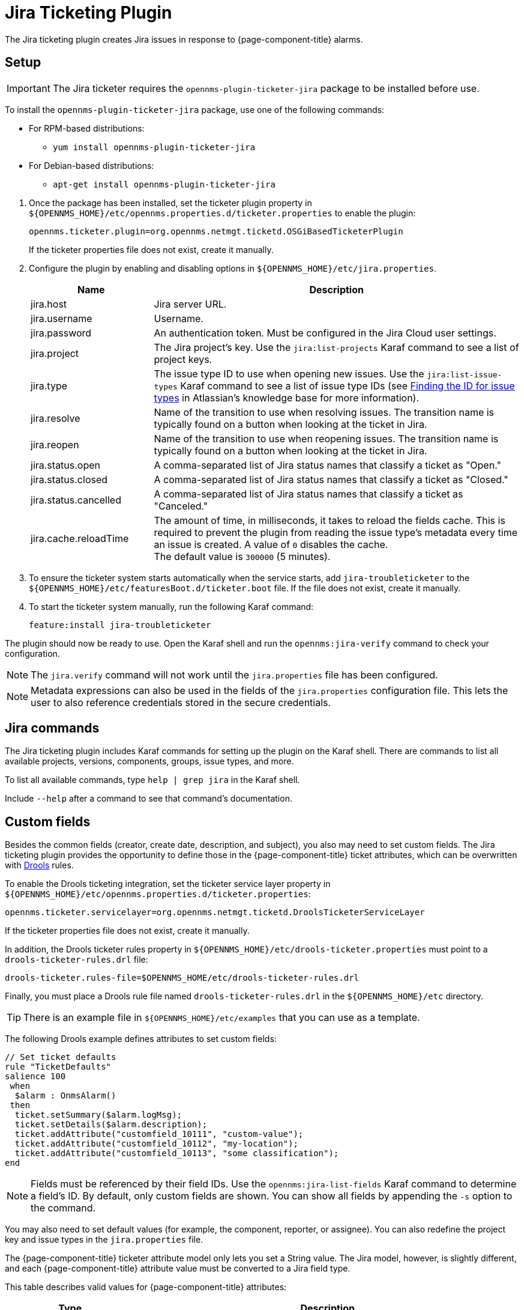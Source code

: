 
[[ref-ticketing-jira]]
= Jira Ticketing Plugin

The Jira ticketing plugin creates Jira issues in response to {page-component-title} alarms.

[[ref-ticketing-jira-setup]]
== Setup

IMPORTANT: The Jira ticketer requires the `opennms-plugin-ticketer-jira` package to be installed before use.

****
To install the `opennms-plugin-ticketer-jira` package, use one of the following commands:

* For RPM-based distributions:
** `yum install opennms-plugin-ticketer-jira`
* For Debian-based distributions:
** `apt-get install opennms-plugin-ticketer-jira`
****

. Once the package has been installed, set the ticketer plugin property in `$\{OPENNMS_HOME}/etc/opennms.properties.d/ticketer.properties` to enable the plugin:
+
[source, properties]
----
opennms.ticketer.plugin=org.opennms.netmgt.ticketd.OSGiBasedTicketerPlugin
----
+
If the ticketer properties file does not exist, create it manually.

. Configure the plugin by enabling and disabling options in `$\{OPENNMS_HOME}/etc/jira.properties`.
+
[options="header"]
[cols="1,3"]
|===
| Name
| Description

| jira.host
| Jira server URL.

| jira.username
| Username.

| jira.password
| An authentication token.
Must be configured in the Jira Cloud user settings.

| jira.project
| The Jira project's key.
Use the `jira:list-projects` Karaf command to see a list of project keys.

| jira.type
| The issue type ID to use when opening new issues.
Use the `jira:list-issue-types` Karaf command to see a list of issue type IDs (see https://confluence.atlassian.com/display/JIRA050/Finding+the+Id+for+Issue+Types[Finding the ID for issue types] in Atlassian's knowledge base for more information).

| jira.resolve
| Name of the transition to use when resolving issues.
The transition name is typically found on a button when looking at the ticket in Jira.

| jira.reopen
| Name of the transition to use when reopening issues.
The transition name is typically found on a button when looking at the ticket in Jira.

| jira.status.open
| A comma-separated list of Jira status names that classify a ticket as "Open."

| jira.status.closed
| A comma-separated list of Jira status names that classify a ticket as "Closed."

| jira.status.cancelled
| A comma-separated list of Jira status names that classify a ticket as "Canceled."

| jira.cache.reloadTime
| The amount of time, in milliseconds, it takes to reload the fields cache.
This is required to prevent the plugin from reading the issue type's metadata every time an issue is created.
A value of `0` disables the cache. +
The default value is `300000` (5 minutes).
|===

. To ensure the ticketer system starts automatically when the service starts, add `jira-troubleticketer` to the `$\{OPENNMS_HOME}/etc/featuresBoot.d/ticketer.boot` file.
If the file does not exist, create it manually.
. To start the ticketer system manually, run the following Karaf command:

 feature:install jira-troubleticketer

The plugin should now be ready to use.
Open the Karaf shell and run the `opennms:jira-verify` command to check your configuration.

NOTE: The `jira.verify` command will not work until the `jira.properties` file has been configured.

NOTE: Metadata expressions can also be used in the fields of the `jira.properties` configuration file.
This lets the user to also reference credentials stored in the secure credentials.

== Jira commands

The Jira ticketing plugin includes Karaf commands for setting up the plugin on the Karaf shell.
There are commands to list all available projects, versions, components, groups, issue types, and more.

To list all available commands, type `help | grep jira` in the Karaf shell.

Include `--help` after a command to see that command's documentation.

== Custom fields

Besides the common fields (creator, create date, description, and subject), you also may need to set custom fields.
The Jira ticketing plugin provides the opportunity to define those in the {page-component-title} ticket attributes, which can be overwritten with https://www.drools.org/[Drools] rules.

To enable the Drools ticketing integration, set the ticketer service layer property in `$\{OPENNMS_HOME}/etc/opennms.properties.d/ticketer.properties`:

[source, properties]
----
opennms.ticketer.servicelayer=org.opennms.netmgt.ticketd.DroolsTicketerServiceLayer
----

If the ticketer properties file does not exist, create it manually.

In addition, the Drools ticketer rules property in `$\{OPENNMS_HOME}/etc/drools-ticketer.properties` must point to a `drools-ticketer-rules.drl` file:

[source, properties]
----
drools-ticketer.rules-file=$OPENNMS_HOME/etc/drools-ticketer-rules.drl
----

Finally, you must place a Drools rule file named `drools-ticketer-rules.drl` in the `$\{OPENNMS_HOME}/etc` directory.

TIP: There is an example file in `$\{OPENNMS_HOME}/etc/examples` that you can use as a template.

The following Drools example defines attributes to set custom fields:

[source, drools]
----
// Set ticket defaults
rule "TicketDefaults"
salience 100
 when
  $alarm : OnmsAlarm()
 then
  ticket.setSummary($alarm.logMsg);
  ticket.setDetails($alarm.description);
  ticket.addAttribute("customfield_10111", "custom-value");
  ticket.addAttribute("customfield_10112", "my-location");
  ticket.addAttribute("customfield_10113", "some classification");
end
----

NOTE: Fields must be referenced by their field IDs.
Use the `opennms:jira-list-fields` Karaf command to determine a field's ID.
By default, only custom fields are shown.
You can show all fields by appending the `-s` option to the command.

You may also need to set default values (for example, the component, reporter, or assignee).
You can also redefine the project key and issue types in the `jira.properties` file.

The {page-component-title} ticketer attribute model only lets you set a String value.
The Jira model, however, is slightly different, and each {page-component-title} attribute value must be converted to a Jira field type.

This table describes valid values for {page-component-title} attributes:

[options="header"]
[cols="1,3"]
|===
| Type
| Description

| any
| Any String.

| date
| Any date in YYYY-MM-DD format.

| datetime
| Any date-time value in the ISO 8601 format (YYYY-MM-DDThh:mm:ss.sTZD).

| group
| A group's name.

| user
| A user's name.

| project
| A project's key (for example, `NMS`).

| version
| The version name.
To list all available versions, use the `jira:list-versions` command.

| string
| Any String.

| option
| An option's name.

| issuetype
| An issue type (for example, `Bug`).
To list all issue types, use the `jira:list-issue-types` command.

| priority
| A priority level (for example, `Major`).
To list all priorities, use the `jira:list-priorities` command.

| option-with-child
| An option's name, or a comma-separated list of a parent option and its applicable children (for example, `parent,child`).

| number
| Any valid number (for example, `1000`).

| array
| If the type is `array`, the value must be of the containing type.
For example, to set a custom field that defines multiple groups, the value `jira-users,jira-administrators` is mapped properly.
The same is valid for versions: 18.0.3,19.0.0.
|===

Values are usually identified by their names instead of their IDs, and projects are identified by their keys.
This makes properties files easier to read, but may break the mapping code if the name of a component changes in the future.

To change the mapping from `name` or `key` to `id`, add the following entry in `$\{OPENNMS_HOME}/etc/jira.properties`:

 jira.attributes.customfield_10113.resolution=id

See the following articles to learn more about the Jira REST API:

* https://developer.atlassian.com/jiradev/jira-apis/jira-rest-apis/jira-rest-api-tutorials/jira-rest-api-example-create-issue#JIRARESTAPIExample-CreateIssue-MultiSelect[Jira REST API examples]
* https://docs.atlassian.com/jira/REST/cloud/[REST API]

The following Jira (custom) fields have been tested with Jira version 6.3.15:

* Checkboxes
* Date Picker
* Date Time Picker
* Group Picker (multiple groups)
* Group Picker (single group)
* Labels
* Number Field
* Project Picker (single project)
* Radio Buttons
* Select List (cascading)
* Select List (multiple choices)
* Select List (single choice)
* Text Field (multi-line)
* Text Field (read only)
* Text Field (single line)
* URL Field
* User Picker (multiple user)
* User Picker (single user)
* Version Picker (multiple versions)
* Version Picker (single version)

NOTE: All other field types are mapped as-is, and therefore may not work.

=== Examples

The following output is the result of the command `opennms:jira-list-fields -h \http://localhost:8080 -u admin -p testtest -k DUM -i Bug -s`.
It lists all available fields for project with key `DUM` and issue type `Bug`:

[source, table]
----
Name                           Id                   Custom     Type
Affects Version/s              versions             false      array
Assignee                       assignee             false      user
Attachment                     attachment           false      array
Component/s                    components           false      array  <1>
Description                    description          false      string
Environment                    environment          false      string
Epic Link                      customfield_10002    true       any
Fix Version/s                  fixVersions          false      array <2>
Issue Type                     issuetype            false      issuetype <3>
Labels                         labels               false      array
Linked Issues                  issuelinks           false      array
Priority                       priority             false      priority <4>
Project                        project              false      project <5>
Reporter                       reporter             false      user
Sprint                         customfield_10001    true       array
Summary                        summary              false      string
custom checkbox                customfield_10100    true       array <6>
custom datepicker              customfield_10101    true       date
----

The following snippet shows how to set the custom fields in your Drools script:

[source, drools]
----
ticket.addAttribute("components", "core,web"); <1>
ticket.addAttribute("assignee", "ulf"); <2>
ticket.addAttribute("fixVersions", "1.0.1"); <3>
ticket.addAttribte("issueType", "Task"); <4>
ticket.addAttribute("priority", "Minor"); <5>
ticket.addAttribute("project", "HZN"); <6>
ticket.addAttribute("summary", "Custom Summary"); <7>
ticket.addAttribute("customfield_10100", "yes,no"); <8>
ticket.addAttribute("customfield_10101", "2021-12-06"); <9>
----

. Sets the issue's components to `core` and `web`.
. Sets the issue's assignee to the user with login `ulf`.
. Sets the issue's fix version to `1.0.1`.
. Sets the issue type to `Task`, overwriting the value of `jira.type`.
. Sets the issue's priority to `Minor`.
. Sets the project to `HZN`, overwriting the value of `jira.project`.
. Sets the summary to `Custom Summary`, overwriting any previous summary.
. Checks the checkboxes `yes` and `no`.
. Sets the value to `2021-12-06`.

[[ref-ticketing-jira-troubleshooting]]
== Troubleshooting

When troubleshooting, consult the following log files:

* `$\{OPENNMS_HOME}/data/log/karaf.log`
* `$\{OPENNMS_HOME}/logs/trouble-ticketer.log`
